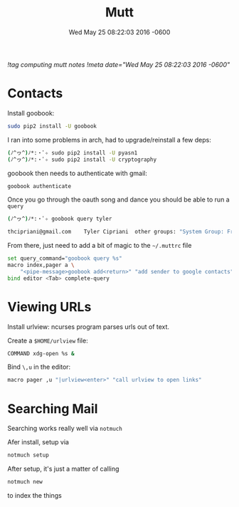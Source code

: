 #+TITLE: Mutt
#+DATE: Wed May 25 08:22:03 2016 -0600
[[!tag computing mutt notes]]
[[!meta date="Wed May 25 08:22:03 2016 -0600"]]
* Contacts

Install goobook:
#+BEGIN_SRC sh
sudo pip2 install -U goobook
#+END_SRC

I ran into some problems in arch, had to upgrade/reinstall a few deps:
#+BEGIN_SRC sh
(ﾉ^ヮ^)ﾉ*:・ﾟ✧ sudo pip2 install -U pyasn1
(ﾉ^ヮ^)ﾉ*:・ﾟ✧ sudo pip2 install -U cryptography
#+END_SRC

goobook then needs to authenticate with gmail:
#+BEGIN_SRC sh
goobook authenticate
#+END_SRC

Once you go through the oauth song and dance you should be able to run a ~query~
#+BEGIN_SRC sh
(ﾉ^ヮ^)ﾉ*:・ﾟ✧ goobook query tyler

thcipriani@gmail.com	Tyler Cipriani	other groups: "System Group: Friends"
#+END_SRC

From there, just need to add a bit of magic to the ~~/.muttrc~ file
#+BEGIN_SRC sh
set query_command="goobook query %s"
macro index,pager a \
    "<pipe-message>goobook add<return>" "add sender to google contacts"
bind editor <Tab> complete-query
#+END_SRC
* Viewing URLs

Install urlview: ncurses program parses urls out of text.

Create a ~$HOME/urlview~ file:
#+BEGIN_SRC sh
COMMAND xdg-open %s &
#+END_SRC

Bind =\,u= in the editor:
#+BEGIN_SRC sh
macro pager ,u "|urlview<enter>" "call urlview to open links"
#+END_SRC
* Searching Mail

Searching works really well via ~notmuch~

Afer install, setup via
#+BEGIN_SRC sh
notmuch setup
#+END_SRC

After setup, it's just a matter of calling

#+BEGIN_SRC sh
notmuch new
#+END_SRC

to index the things
